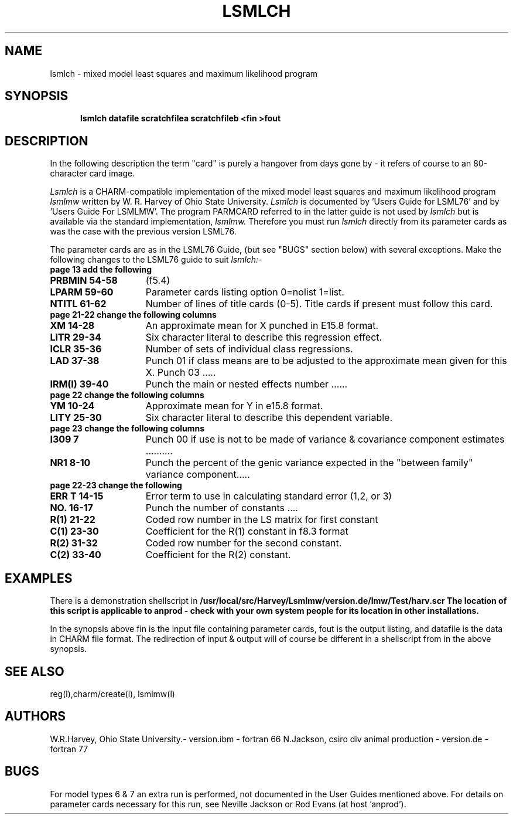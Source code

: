 .TH LSMLCH l ANPROD
.SH NAME
lsmlch - mixed model least squares and maximum likelihood program
.SH SYNOPSIS
.RS 5
\fBlsmlch datafile scratchfilea scratchfileb <fin >fout\fR
.RE
.SH DESCRIPTION
.PP
In the following description the term "card" is purely a hangover from
days gone by - it refers of course to an 80-character card image.
.PP
.I Lsmlch
is a CHARM-compatible implementation of the mixed model least squares and maximum likelihood program 
.I lsmlmw
written by W. R. Harvey of Ohio State University.
.I Lsmlch
is documented by 'Users Guide for LSML76'
and by 'Users Guide For LSMLMW'.
The program PARMCARD referred to in the latter guide is not used by
.I lsmlch
but is available via the standard implementation, 
.I lsmlmw.
.
Therefore you must run 
.I lsmlch
directly from its parameter cards as was the 
case with the previous version LSML76.
.PP
The parameter cards are as in the LSML76 Guide, (but see "BUGS" section below) with several exceptions.  Make the following changes to the LSML76 guide to suit
.I lsmlch:-
.TP 13
.BI "page 13 add the following"
.TP 15
.BI "PRBMIN 54-58"
(f5.4)
.TP 15
.BI "LPARM 59-60"
Parameter cards listing option 0=nolist 1=list.
.TP 15
.BI "NTITL 61-62"
Number of lines of title cards (0-5).
Title cards if present must follow this card.
.TP 13
.BI "page 21-22 change the following columns"
.TP 15
.BI "XM 14-28"
An approximate mean for X punched in E15.8 format.
.TP 15
.BI "LITR 29-34"
Six character literal to describe this regression effect.
.TP 15
.BI "ICLR 35-36"
Number of sets of individual class regressions.
.TP 15
.BI "LAD 37-38"
Punch 01 if class means are to be adjusted to
the approximate mean given for this X.
Punch 03 .....
.TP 15
.BI "IRM(I) 39-40"
Punch the main or nested effects number ......
.TP 13
.BI "page 22 change the following columns"
.TP 15
.BI "YM 10-24"
Approximate mean for Y in e15.8 format.
.TP 15
.BI "LITY 25-30"
Six character literal to describe this dependent variable.
.TP 13
.BI "page 23 change the following columns"
.TP 15
.BI "I309 7"
Punch 00 if use is not to be made of variance & covariance
component estimates ..........
.TP 15
.BI "NR1 8-10"
Punch the percent of the genic variance expected in the "between family"
variance component.....
.TP 13
.BI "page 22-23 change the following"
.TP 15
.BI "ERR T 14-15"
Error term to use in calculating standard error (1,2, or 3)
.TP 15
.BI "NO. 16-17"
Punch the number of constants ....
.TP 15
.BI "R(1) 21-22"
Coded row number in the LS matrix for first constant
.TP 15
.BI "C(1) 23-30"
Coefficient for the R(1) constant in f8.3 format
.TP 15
.BI "R(2) 31-32"
Coded row number for the second constant.
.TP 15
.BI "C(2) 33-40"
Coefficient for the R(2) constant.


.SH EXAMPLES
There is a demonstration shellscript in
\fB/usr/local/src/Harvey/Lsmlmw/version.de/lmw/Test/harv.scr\fr
The location of this script is applicable to anprod - check with
your own system people for its location in other installations.
.PP
In the synopsis above fin is the input file containing parameter
cards, fout is the output listing, and datafile is the data in CHARM file
format.
The redirection of input & output will of course be different in
a shellscript from in the above synopsis.

.SH SEE ALSO
reg(l),charm/create(l), lsmlmw(l)
.SH AUTHORS
W.R.Harvey, Ohio State University.- version.ibm - fortran 66
N.Jackson, csiro div animal production - version.de - fortran 77
.SH BUGS
For model types 6 & 7 an extra run is performed, not documented in the User Guides mentioned above. For details on parameter cards necessary for this run, see Neville Jackson or Rod Evans (at host 'anprod').

